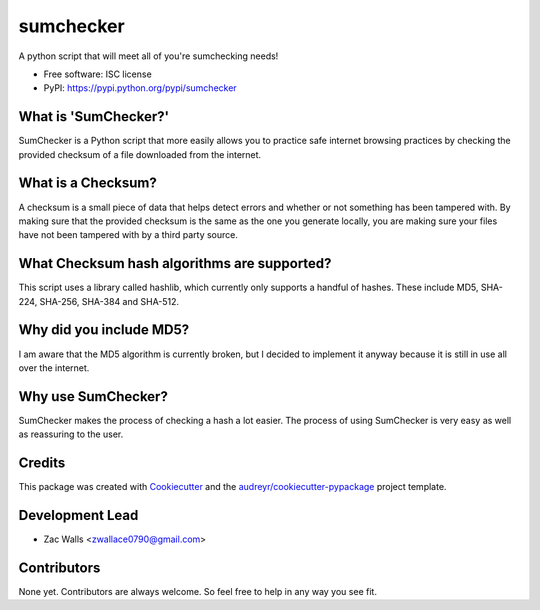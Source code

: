 ===============================
sumchecker
===============================


.. image:: https://img.shields.io/pypi/v/sumchecker.svg
        :target: https://pypi.python.org/pypi/sumchecker

.. image:: https://img.shields.io/travis/zacwalls'/sumchecker.svg
        :target: https://travis-ci.org/zacwalls'/sumchecker

.. image:: https://readthedocs.org/projects/sumchecker/badge/?version=latest
        :target: https://sumchecker.readthedocs.io/en/latest/?badge=latest
        :alt: Documentation Status

.. image:: https://pyup.io/repos/github/zacwalls'/sumchecker/shield.svg
     :target: https://pyup.io/repos/github/zacwalls'/sumchecker/
     :alt: Updates


A python script that will meet all of you're sumchecking needs!


* Free software: ISC license
* PyPI: https://pypi.python.org/pypi/sumchecker

What is 'SumChecker?'
---------------------

SumChecker is a Python script that more easily allows you to practice
safe internet browsing practices by checking the provided checksum of a file
downloaded from the internet.

What is a Checksum?
-------------------

A checksum is a small piece of data that helps detect errors and whether or not
something has been tampered with. By making sure that the provided checksum is the
same as the one you generate locally, you are making sure your files have not been
tampered with by a third party source.

What Checksum hash algorithms are supported?
--------------------------------------------

This script uses a library called hashlib, which currently only supports a handful of
hashes. These include MD5, SHA-224, SHA-256, SHA-384 and SHA-512.

Why did you include MD5?
------------------------

I am aware that the MD5 algorithm is currently broken, but I decided to implement it anyway
because it is still in use all over the internet. 

Why use SumChecker?
-------------------

SumChecker makes the process of checking a hash a lot easier. The process of using 
SumChecker is very easy as well as reassuring to the user.

Credits
------

This package was created with Cookiecutter_ and the `audreyr/cookiecutter-pypackage`_ project template.

.. _Cookiecutter: https://github.com/audreyr/cookiecutter
.. _`audreyr/cookiecutter-pypackage`: https://github.com/audreyr/cookiecutter-pypackage

Development Lead
--------------- 

* Zac Walls <zwallace0790@gmail.com>

Contributors
------------

None yet. Contributors are always welcome. So feel free to help in any way you see fit.